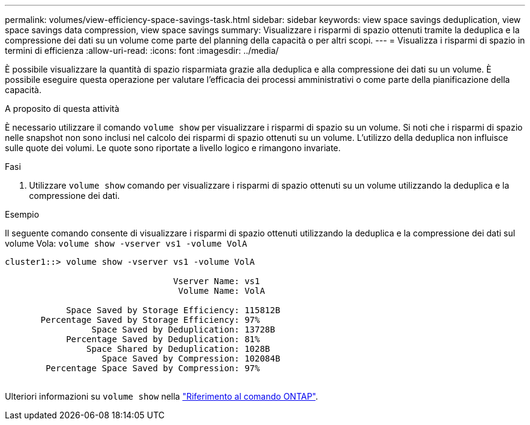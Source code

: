 ---
permalink: volumes/view-efficiency-space-savings-task.html 
sidebar: sidebar 
keywords: view space savings deduplication, view space savings data compression, view space savings 
summary: Visualizzare i risparmi di spazio ottenuti tramite la deduplica e la compressione dei dati su un volume come parte del planning della capacità o per altri scopi. 
---
= Visualizza i risparmi di spazio in termini di efficienza
:allow-uri-read: 
:icons: font
:imagesdir: ../media/


[role="lead"]
È possibile visualizzare la quantità di spazio risparmiata grazie alla deduplica e alla compressione dei dati su un volume. È possibile eseguire questa operazione per valutare l'efficacia dei processi amministrativi o come parte della pianificazione della capacità.

.A proposito di questa attività
È necessario utilizzare il comando `volume show` per visualizzare i risparmi di spazio su un volume. Si noti che i risparmi di spazio nelle snapshot non sono inclusi nel calcolo dei risparmi di spazio ottenuti su un volume. L'utilizzo della deduplica non influisce sulle quote dei volumi. Le quote sono riportate a livello logico e rimangono invariate.

.Fasi
. Utilizzare `volume show` comando per visualizzare i risparmi di spazio ottenuti su un volume utilizzando la deduplica e la compressione dei dati.


.Esempio
Il seguente comando consente di visualizzare i risparmi di spazio ottenuti utilizzando la deduplica e la compressione dei dati sul volume Vola: `volume show -vserver vs1 -volume VolA`

[listing]
----
cluster1::> volume show -vserver vs1 -volume VolA

                                 Vserver Name: vs1
                                  Volume Name: VolA
																											...
            Space Saved by Storage Efficiency: 115812B
       Percentage Saved by Storage Efficiency: 97%
                 Space Saved by Deduplication: 13728B
            Percentage Saved by Deduplication: 81%
                Space Shared by Deduplication: 1028B
                   Space Saved by Compression: 102084B
        Percentage Space Saved by Compression: 97%
																											...
----
Ulteriori informazioni su `volume show` nella link:https://docs.netapp.com/us-en/ontap-cli/volume-show.html["Riferimento al comando ONTAP"^].
